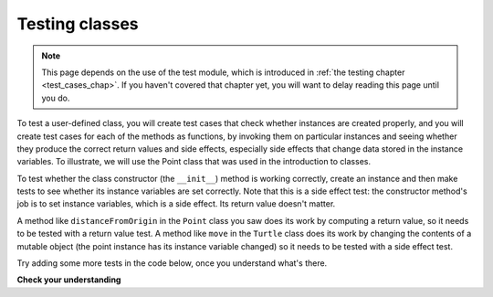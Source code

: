 ..  Copyright (C)  Brad Miller, David Ranum, Jeffrey Elkner, Peter Wentworth, Allen B. Downey, Chris
    Meyers, and Dario Mitchell.  Permission is granted to copy, distribute
    and/or modify this document under the terms of the GNU Free Documentation
    License, Version 1.3 or any later version published by the Free Software
    Foundation; with Invariant Sections being Forward, Prefaces, and
    Contributor List, no Front-Cover Texts, and no Back-Cover Texts.  A copy of
    the license is included in the section entitled "GNU Free Documentation
    License".

.. qnum::
   :prefix: test-3-
   :start: 1

Testing classes
---------------

.. note::

    This page depends on the use of the test module, which is introduced in :ref:`the testing chapter <test_cases_chap>`. If you haven't covered that chapter yet, you will want to delay reading this page until you do.

To test a user-defined class, you will create test cases that check whether instances are created properly, and you will 
create test cases for each of the methods as functions, by invoking them on particular instances and seeing whether they 
produce the correct return values and side effects, especially side effects that change data stored in the instance 
variables. To illustrate, we will use the Point class that was used in the introduction to classes.

To test whether the class constructor (the ``__init__``) method is working correctly, create an instance and then make 
tests to see whether its instance variables are set correctly. Note that this is a side effect test: the constructor 
method's job is to set instance variables, which is a side effect. Its return value doesn't matter.

A method like ``distanceFromOrigin`` in the ``Point`` class you saw does its work by computing a return value, so it 
needs to be tested with a return value test. A method like ``move`` in the ``Turtle`` class does its work by changing the 
contents of a mutable object (the point instance has its instance variable changed) so it needs to be tested with a side 
effect test.

Try adding some more tests in the code below, once you understand what's there.

.. activecode:: ac19_3_1

    class Point:
        """ Point class for representing and manipulating x,y coordinates. """
   
        def __init__(self, initX, initY):
   
            self.x = initX
            self.y = initY
   
        def distanceFromOrigin(self):
            return ((self.x ** 2) + (self.y ** 2)) ** 0.5
   
        def move(self, dx, dy):
            self.x = self.x + dx
            self.y = self.y + dy


    #testing class constructor (__init__ method)
    p = Point(3, 4)
    assert p.y == 4
    assert p.x == 3

    #testing the distance method
    p = Point(3, 4)
    assert p.distanceFromOrigin() == 5.0

    #testing the move method
    p = Point(3, 4)
    p.move(-2, 3)
    assert p.x == 1
    assert p.y == 7

**Check your understanding**

.. mchoice:: question19_3_1
   :practice: T
   :answer_a: True
   :answer_b: False
   :correct: b
   :feedback_a: Each test case checks whether the function works correctly on one input. It's a good idea to check several different inputs, including some extreme cases.
   :feedback_b: It's a good idea to check some extreme cases, as well as the typical cases.

   For each function, you should create exactly one test case.
 
.. mchoice:: question19_3_2
   :practice: T
   :answer_a: return value test
   :answer_b: side effect test
   :correct: b
   :feedback_a: The method may return the correct value but not properly change the values of instance variables. See the move method of the Point class above. 
   :feedback_b: The move method of the Point class above is a good example.

   To test a method that changes the value of an instance variable, which kind of test case should you write?

.. mchoice:: question19_3_3
   :practice: T
   :answer_a: return value test
   :answer_b: side effect test
   :correct: a
   :feedback_a: You want to check if maxabs returns the correct value for some input. 
   :feedback_b: The function has no side effects; even though it takes a list L as a parameter, it doesn't alter its contents.

   To test the function maxabs, which kind of test case should you write?

   .. sourcecode:: python
   
      def maxabs(L):
         """L should be a list of numbers (ints or floats). The return value should be the maximum absolute value of the numbers in L."""
         return max(L, key=abs)

.. mchoice:: question19_3_4
   :practice: T
   :answer_a: return value test
   :answer_b: side effect test
   :correct: b
   :feedback_a: The sort method always returns None, so there's nothing to check about whether it is returning the right value. 
   :feedback_b: You want to check whether it has the correct side effect, whether it correctly mutates the list.
      
   We have usually used the ``sorted`` function, which takes a list as input and returns a new list containing the same items, possibly in a different order. There is also a method called ``sort`` for lists (e.g. ``[1,6,2,4].sort()``). It changes the order of the items in the list itself, and it returns the value ``None``. Which kind of test case would you use on the sort method?    
